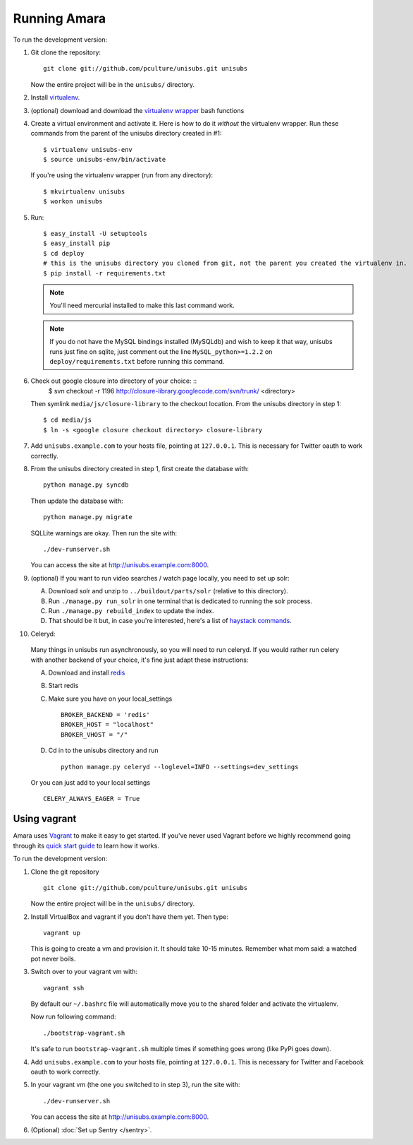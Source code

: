 ===========================
Running Amara
===========================

To run the development version:

1. Git clone the repository::

       git clone git://github.com/pculture/unisubs.git unisubs

   Now the entire project will be in the ``unisubs/`` directory.

2. Install `virtualenv <http://pypi.python.org/pypi/virtualenv>`_.

3. (optional) download and download the `virtualenv wrapper
   <http://www.doughellmann.com/projects/virtualenvwrapper/>`_ bash functions

4. Create a virtual environment and activate it. Here is how to do it 
   *without* the virtualenv wrapper. Run these commands from the parent 
   of the unisubs directory created in #1::

   $ virtualenv unisubs-env
   $ source unisubs-env/bin/activate

   If you're using the virtualenv wrapper (run from any directory)::

   $ mkvirtualenv unisubs
   $ workon unisubs

5. Run::

    $ easy_install -U setuptools
    $ easy_install pip
    $ cd deploy
    # this is the unisubs directory you cloned from git, not the parent you created the virtualenv in.
    $ pip install -r requirements.txt

   .. note:: You'll need mercurial installed to make this last command work.

   .. note:: If you do not have the MySQL bindings installed (MySQLdb) and
        wish to keep it that way, unisubs runs just fine on sqlite, just comment
        out the line ``MySQL_python>=1.2.2`` on ``deploy/requirements.txt`` before
        running this command.


6. Check out google closure into directory of your choice: ::
    $ svn checkout -r 1196 http://closure-library.googlecode.com/svn/trunk/ <directory>

   Then symlink ``media/js/closure-library`` to the checkout location. From the
   unisubs directory in step 1::

   $ cd media/js
   $ ln -s <google closure checkout directory> closure-library

7. Add ``unisubs.example.com`` to your hosts file, pointing at ``127.0.0.1``.
   This is necessary for Twitter oauth to work correctly.

8. From the unisubs directory created in step 1, first create the 
   database with::

       python manage.py syncdb

   Then update the database with::

       python manage.py migrate

   SQLLite warnings are okay. Then run the site with::

       ./dev-runserver.sh

   You can access the site at http://unisubs.example.com:8000.

9. (optional) If you want to run video searches  / watch page locally, you need to set up solr:

   A. Download solr and unzip to ``../buildout/parts/solr`` (relative to this directory).
   B. Run ``./manage.py run_solr`` in one terminal that is dedicated to running the solr process.
   C. Run ``./manage.py rebuild_index`` to update the index.
   D. That should be it but, in case you're interested, here's a
      list of `haystack commands <http://docs.haystacksearch.org/dev/management_commands.html>`_.

   .. seealso:: If you want to install SOLR as a daemon on your Mac, please see `this
        guide <https://github.com/8planes/unisubs/wiki/Running-SOLR-as-a-daemon-on-Mac>`_.

10. Celeryd:

  Many things in unisubs run asynchronously, so you will need to run celeryd.
  If you would rather run celery with another backend of your choice, it's fine
  just adapt these instructions:

  A. Download and install  `redis <http://redis.io/>`_  
  B. Start redis
  C. Make sure you have on your local_settings ::

      BROKER_BACKEND = 'redis'
      BROKER_HOST = "localhost"
      BROKER_VHOST = "/"
 
  D. Cd in to the unisubs directory and run ::

      python manage.py celeryd --loglevel=INFO --settings=dev_settings

  Or you can just add to your local settings ::
    
    CELERY_ALWAYS_EAGER = True

Using vagrant
-------------

Amara uses `Vagrant <http://vagrantup.com/>`_ to make it easy to
get started.  If you've never used Vagrant before we highly recommend going
through its `quick start guide
<http://vagrantup.com/docs/getting-started/index.html>`_ to learn how it works.

To run the development version:

1. Clone the git repository ::

        git clone git://github.com/pculture/unisubs.git unisubs

   Now the entire project will be in the ``unisubs/`` directory.

2. Install VirtualBox and vagrant if you don't have them yet. Then type::

        vagrant up

   This is going to create a vm and provision it. It should take 10-15 minutes.
   Remember what mom said: a watched pot never boils.

3. Switch over to your vagrant vm with::

        vagrant ssh

   By default our ``~/.bashrc`` file will automatically move you to the shared
   folder and activate the virtualenv.

   Now run following command::

        ./bootstrap-vagrant.sh

   It's safe to run ``bootstrap-vagrant.sh`` multiple times if something goes
   wrong (like PyPi goes down).

4. Add ``unisubs.example.com`` to your hosts file, pointing at ``127.0.0.1``.  This
   is necessary for Twitter and Facebook oauth to work correctly.

5. In your vagrant vm (the one you switched to in step 3), run the site with::

        ./dev-runserver.sh

   You can access the site at http://unisubs.example.com:8000.

6. (Optional) :doc:`Set up Sentry </sentry>`.
